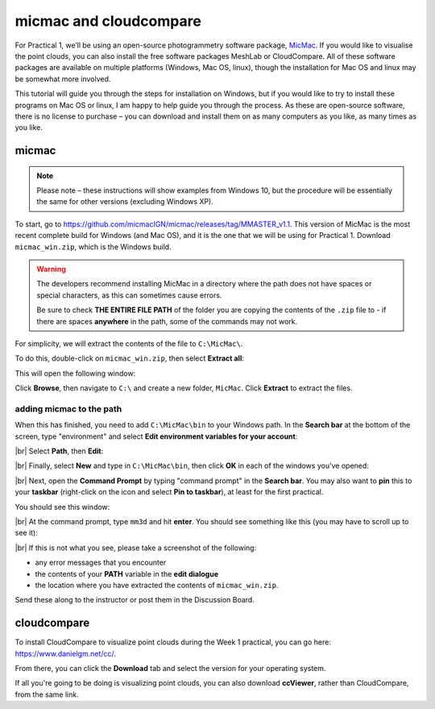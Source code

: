 micmac and cloudcompare
========================

For Practical 1, we’ll be using an open-source photogrammetry software package, `MicMac <https://>`__. If you would
like to visualise the point clouds, you can also install the free software packages MeshLab or CloudCompare. All of
these software packages are available on multiple platforms (Windows, Mac OS, linux), though the installation for
Mac OS and linux may be somewhat more involved.

This tutorial will guide you through the steps for installation on Windows, but if you would like to try to install
these programs on Mac OS or linux, I am happy to help guide you through the process. As these are open-source software,
there is no license to purchase – you can download and install them on as many computers as you like, as many times as
you like.

micmac
------

.. note::

    Please note – these instructions will show examples from Windows 10, but the procedure will be essentially the same
    for other versions (excluding Windows XP).

To start, go to `<https://github.com/micmacIGN/micmac/releases/tag/MMASTER_v1.1>`__. This version of MicMac is the most
recent complete build for Windows (and Mac OS), and it is the one that we will be using for Practical 1. Download
``micmac_win.zip``, which is the Windows build.

.. warning::

    The developers recommend installing MicMac in a directory where the path does not have spaces or special characters,
    as this can sometimes cause errors.

    Be sure to check **THE ENTIRE FILE PATH** of the folder you are copying the contents of the ``.zip`` file to - if
    there are spaces **anywhere** in the path, some of the commands may not work.

For simplicity, we will extract the contents of the file to ``C:\MicMac\``.

To do this, double-click on ``micmac_win.zip``, then select **Extract all**:

.. image:: ../../../img/egm702/install/zip_folder.png
    :width: 600
    :align: center
    :alt: the zipped folder in windows explorer

This will open the following window:

.. image:: ../../../img/egm702/install/zip_dialogue.png
    :width: 600
    :align: center
    :alt: the extraction dialogue for the zipped folder

Click **Browse**, then navigate to ``C:\`` and create a new folder, ``MicMac``. Click **Extract** to extract the files.

adding micmac to the path
...........................

When this has finished, you need to add ``C:\MicMac\bin`` to your Windows path. In the **Search bar** at the bottom of
the screen, type "environment" and select **Edit environment variables for your account**:

.. image:: ../../../img/egm702/install/environment.png
    :width: 600
    :align: center
    :alt: the search for "environment" with "edit environment variables for your account" highlighted.

|br| Select **Path**, then **Edit**:

.. image:: ../../../img/egm702/install/edit_path.png
    :width: 400
    :align: center
    :alt: the environment variables dialogue with the path highlighted

|br| Finally, select **New** and type in ``C:\MicMac\bin``, then click **OK** in each of the windows you’ve opened:

.. image:: ../../../img/egm702/install/close1.png
    :width: 48%
    :alt: the edit environment variable panel with "new" highlighted

.. image:: ../../../img/egm702/install/close2.png
    :width: 48%
    :alt: the edit environment variable panel with the new path variable

|br| Next, open the **Command Prompt** by typing "command prompt" in the **Search bar**. You may also want to **pin**
this to your **taskbar** (right-click on the icon and select **Pin to taskbar**), at least for the first practical.

You should see this window:

.. image:: ../../../img/egm702/install/command_prompt.png
    :width: 600
    :align: center
    :alt: the windows command prompt

|br| At the command prompt, type ``mm3d`` and hit **enter**. You should see something like this (you may have to
scroll up to see it):

.. image:: ../../../img/egm702/install/success.png
    :width: 600
    :align: center
    :alt: the output of mm3d from the command prompt

|br| If this is not what you see, please take a screenshot of the following:

- any error messages that you encounter
- the contents of your **PATH** variable in the **edit dialogue**
- the location where you have extracted the contents of ``micmac_win.zip``.

Send these along to the instructor or post them in the Discussion Board.

cloudcompare
------------

To install CloudCompare to visualize point clouds during the Week 1 practical, you can go here:
`<https://www.danielgm.net/cc/>`__.

From there, you can click the **Download** tab and select the version for your operating system.

If all you're going to be doing is visualizing point clouds, you can also download **ccViewer**, rather than
CloudCompare, from the same link.
